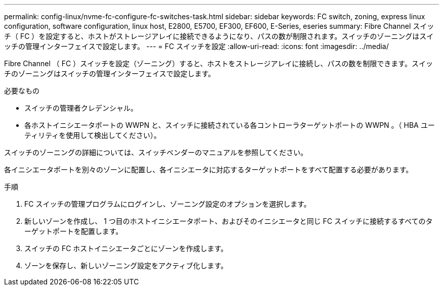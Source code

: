 ---
permalink: config-linux/nvme-fc-configure-fc-switches-task.html 
sidebar: sidebar 
keywords: FC switch, zoning, express linux configuration, software configuration, linux host, E2800, E5700, EF300, EF600, E-Series, eseries 
summary: Fibre Channel スイッチ（ FC ）を設定すると、ホストがストレージアレイに接続できるようになり、パスの数が制限されます。スイッチのゾーニングはスイッチの管理インターフェイスで設定します。 
---
= FC スイッチを設定
:allow-uri-read: 
:icons: font
:imagesdir: ../media/


[role="lead"]
Fibre Channel （ FC ）スイッチを設定（ゾーニング）すると、ホストをストレージアレイに接続し、パスの数を制限できます。スイッチのゾーニングはスイッチの管理インターフェイスで設定します。

.必要なもの
* スイッチの管理者クレデンシャル。
* 各ホストイニシエータポートの WWPN と、スイッチに接続されている各コントローラターゲットポートの WWPN 。（ HBA ユーティリティを使用して検出してください）。


スイッチのゾーニングの詳細については、スイッチベンダーのマニュアルを参照してください。

各イニシエータポートを別々のゾーンに配置し、各イニシエータに対応するターゲットポートをすべて配置する必要があります。

.手順
. FC スイッチの管理プログラムにログインし、ゾーニング設定のオプションを選択します。
. 新しいゾーンを作成し、 1 つ目のホストイニシエータポート、およびそのイニシエータと同じ FC スイッチに接続するすべてのターゲットポートを配置します。
. スイッチの FC ホストイニシエータごとにゾーンを作成します。
. ゾーンを保存し、新しいゾーニング設定をアクティブ化します。

